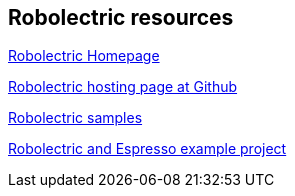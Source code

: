 == Robolectric resources

http://robolectric.org[Robolectric Homepage]

https://github.com/robolectric/robolectric[Robolectric hosting page at Github]

https://github.com/robolectric/robolectric-samples[Robolectric samples]

https://github.com/robolectric/deckard-gradle[Robolectric and Espresso example project]


